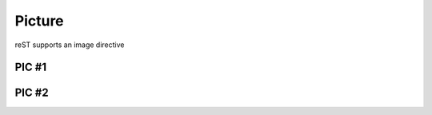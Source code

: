 Picture
=======
reST supports an image directive

PIC #1
------

.. image:: /images/SMART.png

PIC #2
------
.. image:: /images/Elef.jpg

